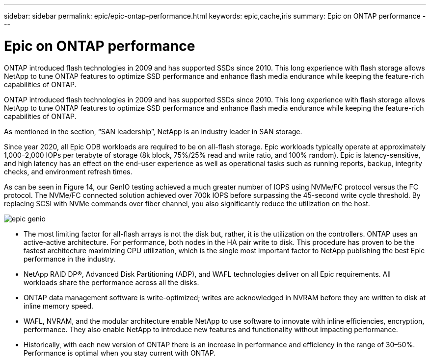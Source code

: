 ---
sidebar: sidebar
permalink: epic/epic-ontap-performance.html
keywords: epic,cache,iris
summary: Epic on ONTAP performance
---

= Epic on ONTAP performance

:hardbreaks:
:nofooter:
:icons: font
:linkattrs:
:imagesdir: ../media

[.lead]
ONTAP introduced flash technologies in 2009 and has supported SSDs since 2010. This long experience with flash storage allows NetApp to tune ONTAP features to optimize SSD performance and enhance flash media endurance while keeping the feature-rich capabilities of ONTAP.

ONTAP introduced flash technologies in 2009 and has supported SSDs since 2010. This long experience with flash storage allows NetApp to tune ONTAP features to optimize SSD performance and enhance flash media endurance while keeping the feature-rich capabilities of ONTAP.

As mentioned in the section, “SAN leadership”, NetApp is an industry leader in SAN storage. 

Since year 2020, all Epic ODB workloads are required to be on all-flash storage. Epic workloads typically operate at approximately 1,000–2,000 IOPs per terabyte of storage (8k block, 75%/25% read and write ratio, and 100% random). Epic is latency-sensitive, and high latency has an effect on the end-user experience as well as operational tasks such as running reports, backup, integrity checks, and environment refresh times.

As can be seen in Figure 14, our GenIO testing achieved a much greater number of IOPS using NVMe/FC protocol versus the FC protocol. The NVMe/FC connected solution achieved over 700k IOPS before surpassing the 45-second write cycle threshold. By replacing SCSI with NVMe commands over fiber channel, you also significantly reduce the utilization on the host.

image:epic-genio.png[]

* The most limiting factor for all-flash arrays is not the disk but, rather, it is the utilization on the controllers. ONTAP uses an active-active architecture. For performance, both nodes in the HA pair write to disk. This procedure has proven to be the fastest architecture maximizing CPU utilization, which is the single most important factor to NetApp publishing the best Epic performance in the industry. 

* NetApp RAID DP®, Advanced Disk Partitioning (ADP), and WAFL technologies deliver on all Epic requirements. All workloads share the performance across all the disks.

* ONTAP data management software is write-optimized; writes are acknowledged in NVRAM before they are written to disk at inline memory speed.

* WAFL, NVRAM, and the modular architecture enable NetApp to use software to innovate with inline efficiencies, encryption, performance. They also enable NetApp to introduce new features and functionality without impacting performance. 

* Historically, with each new version of ONTAP there is an increase in performance and efficiency in the range of 30–50%. Performance is optimal when you stay current with ONTAP.

